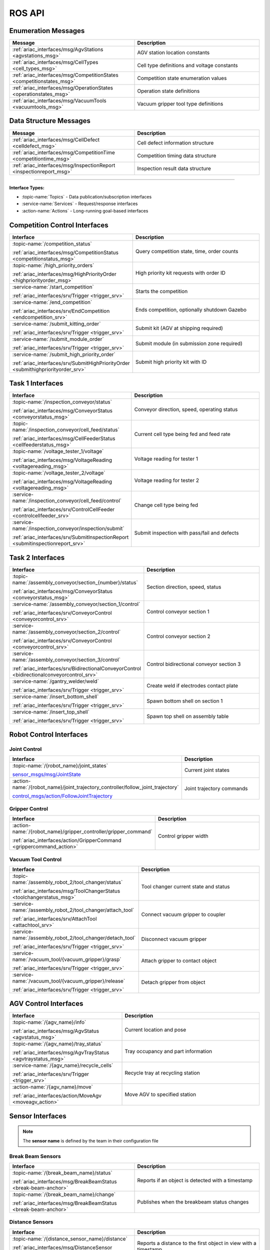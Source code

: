 .. _API:

=======
ROS API
=======

Enumeration Messages
--------------------

.. list-table::
   :header-rows: 1
   :widths: 50 50
   :class: api-table

   * - Message
     - Description
   * - :ref:`ariac_interfaces/msg/AgvStations <agvstations_msg>`
     - AGV station location constants
   * - :ref:`ariac_interfaces/msg/CellTypes <cell_types_msg>`
     - Cell type definitions and voltage constants
   * - :ref:`ariac_interfaces/msg/CompetitionStates <competitionstates_msg>`
     - Competition state enumeration values
   * - :ref:`ariac_interfaces/msg/OperationStates <operationstates_msg>`
     - Operation state definitions
   * - :ref:`ariac_interfaces/msg/VacuumTools <vacuumtools_msg>`
     - Vacuum gripper tool type definitions

Data Structure Messages
-----------------------

.. list-table::
   :header-rows: 1
   :widths: 50 50
   :class: api-table

   * - Message
     - Description
   * - :ref:`ariac_interfaces/msg/CellDefect <celldefect_msg>`
     - Cell defect information structure
   * - :ref:`ariac_interfaces/msg/CompetitionTime <competitiontime_msg>`
     - Competition timing data structure
   * - :ref:`ariac_interfaces/msg/InspectionReport <inspectionreport_msg>`
     - Inspection result data structure

----

**Interface Types:**

* :topic-name:`Topics` - Data publication/subscription interfaces
* :service-name:`Services` - Request/response interfaces
* :action-name:`Actions` - Long-running goal-based interfaces

Competition Control Interfaces
------------------------------

.. list-table::
   :header-rows: 1
   :widths: 45 55
   :class: api-table

   * - Interface
     - Description
   * - :topic-name:`/competition_status`

       :ref:`ariac_interfaces/msg/CompetitionStatus <competitionstatus_msg>`
     - Query competition state, time, order counts
   * - :topic-name:`/high_priority_orders`

       :ref:`ariac_interfaces/msg/HighPriorityOrder <highpriorityorder_msg>`
     - High priority kit requests with order ID
   * - :service-name:`/start_competition`

       :ref:`ariac_interfaces/srv/Trigger <trigger_srv>`
     - Starts the competition
   * - :service-name:`/end_competition`

       :ref:`ariac_interfaces/srv/EndCompetition <endcompetition_srv>`
     - Ends competition, optionally shutdown Gazebo
   * - :service-name:`/submit_kitting_order`

       :ref:`ariac_interfaces/srv/Trigger <trigger_srv>`
     - Submit kit (AGV at shipping required)
   * - :service-name:`/submit_module_order`

       :ref:`ariac_interfaces/srv/Trigger <trigger_srv>`
     - Submit module (in submission zone required)
   * - :service-name:`/submit_high_priority_order`

       :ref:`ariac_interfaces/srv/SubmitHighPriorityOrder <submithighpriorityorder_srv>`
     - Submit high priority kit with ID

Task 1 Interfaces
-----------------

.. list-table::
   :header-rows: 1
   :widths: 45 55
   :class: api-table

   * - Interface
     - Description
   * - :topic-name:`/inspection_conveyor/status`

       :ref:`ariac_interfaces/msg/ConveyorStatus <conveyorstatus_msg>`
     - Conveyor direction, speed, operating status
   * - :topic-name:`/inspection_conveyor/cell_feed/status`

       :ref:`ariac_interfaces/msg/CellFeederStatus <cellfeederstatus_msg>`
     - Current cell type being fed and feed rate
   * - :topic-name:`/voltage_tester_1/voltage`

       :ref:`ariac_interfaces/msg/VoltageReading <voltagereading_msg>`
     - Voltage reading for tester 1
   * - :topic-name:`/voltage_tester_2/voltage`

       :ref:`ariac_interfaces/msg/VoltageReading <voltagereading_msg>`
     - Voltage reading for tester 2
   * - :service-name:`/inspection_conveyor/cell_feed/control`

       :ref:`ariac_interfaces/srv/ControlCellFeeder <controlcellfeeder_srv>`
     - Change cell type being fed
   * - :service-name:`/inspection_conveyor/inspection/submit`

       :ref:`ariac_interfaces/srv/SubmitInspectionReport <submitinspectionreport_srv>`
     - Submit inspection with pass/fail and defects

Task 2 Interfaces
-----------------

.. list-table::
   :header-rows: 1
   :widths: 45 55
   :class: api-table

   * - Interface
     - Description
   * - :topic-name:`/assembly_conveyor/section_{number}/status`

       :ref:`ariac_interfaces/msg/ConveyorStatus <conveyorstatus_msg>`
     - Section direction, speed, status
   * - :service-name:`/assembly_conveyor/section_1/control`

       :ref:`ariac_interfaces/srv/ConveyorControl <conveyorcontrol_srv>`
     - Control conveyor section 1
   * - :service-name:`/assembly_conveyor/section_2/control`

       :ref:`ariac_interfaces/srv/ConveyorControl <conveyorcontrol_srv>`
     - Control conveyor section 2
   * - :service-name:`/assembly_conveyor/section_3/control`

       :ref:`ariac_interfaces/srv/BidirectionalConveyorControl <bidirectionalconveyorcontrol_srv>`
     - Control bidirectional conveyor section 3
   * - :service-name:`/gantry_welder/weld`

       :ref:`ariac_interfaces/srv/Trigger <trigger_srv>`
     - Create weld if electrodes contact plate
   * - :service-name:`/insert_bottom_shell`

       :ref:`ariac_interfaces/srv/Trigger <trigger_srv>`
     - Spawn bottom shell on section 1
   * - :service-name:`/insert_top_shell`

       :ref:`ariac_interfaces/srv/Trigger <trigger_srv>`
     - Spawn top shell on assembly table

Robot Control Interfaces
------------------------

Joint Control
^^^^^^^^^^^^^

.. list-table::
   :header-rows: 1
   :widths: 45 55
   :class: api-table

   * - Interface
     - Description
   * - :topic-name:`/{robot_name}/joint_states`

       `sensor_msgs/msg/JointState <https://docs.ros.org/en/jazzy/p/sensor_msgs/msg/JointState.html>`_
     - Current joint states
   * - :action-name:`/{robot_name}/joint_trajectory_controller/follow_joint_trajectory`

       `control_msgs/action/FollowJointTrajectory <https://docs.ros.org/en/jazzy/p/control_msgs/action/FollowJointTrajectory.html>`_
     - Joint trajectory commands

Gripper Control
^^^^^^^^^^^^^^^

.. list-table::
   :header-rows: 1
   :widths: 45 55
   :class: api-table

   * - Interface
     - Description
   * - :action-name:`/{robot_name}/gripper_controller/gripper_command`

       :ref:`ariac_interfaces/action/GripperCommand <grippercommand_action>`
     - Control gripper width

Vacuum Tool Control
^^^^^^^^^^^^^^^^^^^

.. list-table::
   :header-rows: 1
   :widths: 45 55
   :class: api-table

   * - Interface
     - Description
   * - :topic-name:`/assembly_robot_2/tool_changer/status`

       :ref:`ariac_interfaces/msg/ToolChangerStatus <toolchangerstatus_msg>`
     - Tool changer current state and status
   * - :service-name:`/assembly_robot_2/tool_changer/attach_tool`

       :ref:`ariac_interfaces/srv/AttachTool <attachtool_srv>`
     - Connect vacuum gripper to coupler
   * - :service-name:`/assembly_robot_2/tool_changer/detach_tool`

       :ref:`ariac_interfaces/srv/Trigger <trigger_srv>`
     - Disconnect vacuum gripper
   * - :service-name:`/vacuum_tool/{vacuum_gripper}/grasp`

       :ref:`ariac_interfaces/srv/Trigger <trigger_srv>`
     - Attach gripper to contact object
   * - :service-name:`/vacuum_tool/{vacuum_gripper}/release`

       :ref:`ariac_interfaces/srv/Trigger <trigger_srv>`
     - Detach gripper from object

AGV Control Interfaces
----------------------

.. list-table::
   :header-rows: 1
   :widths: 45 55
   :class: api-table

   * - Interface
     - Description
   * - :topic-name:`/{agv_name}/info`

       :ref:`ariac_interfaces/msg/AgvStatus <agvstatus_msg>`
     - Current location and pose
   * - :topic-name:`/{agv_name}/tray_status`

       :ref:`ariac_interfaces/msg/AgvTrayStatus <agvtraystatus_msg>`
     - Tray occupancy and part information
   * - :service-name:`/{agv_name}/recycle_cells`

       :ref:`ariac_interfaces/srv/Trigger <trigger_srv>`
     - Recycle tray at recycling station
   * - :action-name:`/{agv_name}/move`

       :ref:`ariac_interfaces/action/MoveAgv <moveagv_action>`
     - Move AGV to specified station

Sensor Interfaces
-----------------

.. note::
   
  The **sensor name** is defined by the team in their configuration file

Break Beam Sensors
^^^^^^^^^^^^^^^^^^

.. list-table::
   :header-rows: 1
   :widths: 50 50
   :class: api-table

   * - Interface
     - Description
   * - :topic-name:`/{break_beam_name}/status`

       :ref:`ariac_interfaces/msg/BreakBeamStatus <break-beam-anchor>`
     - Reports if an object is detected with a timestamp
   * - :topic-name:`/{break_beam_name}/change`

       :ref:`ariac_interfaces/msg/BreakBeamStatus <break-beam-anchor>`
     - Publishes when the breakbeam status changes

Distance Sensors
^^^^^^^^^^^^^^^^

.. list-table::
   :header-rows: 1
   :widths: 50 50
   :class: api-table

   * - Interface
     - Description
   * - :topic-name:`/{distance_sensor_name}/distance`

       :ref:`ariac_interfaces/msg/DistanceSensor <distance-sensor-anchor>`
     - Reports a distance to the first object in view with a timestamp

Camera Sensors
^^^^^^^^^^^^^^

.. list-table::
   :header-rows: 1
   :widths: 50 50
   :class: api-table

   * - Interface
     - Description
   * - :topic-name:`/{camera_name}/image`

       `sensor_msgs/msg/Image <https://docs.ros.org/en/jazzy/p/sensor_msgs/msg/Image.html>`_
     - Displays current image seen through camera
   * - :topic-name:`/{camera_name}/info`

       `sensor_msgs/msg/CameraInfo <https://docs.ros.org/en/jazzy/p/sensor_msgs/msg/CameraInfo.html>`_
     - Info about camera sensor

Lidar Sensors
^^^^^^^^^^^^^

.. list-table::
   :header-rows: 1
   :widths: 50 50
   :class: api-table

   * - Interface
     - Description
   * - :topic-name:`/{lidar_name}/scan`

       `sensor_msgs/msg/PointCloud2 <https://docs.ros.org/en/jazzy/p/sensor_msgs/msg/PointCloud2.html>`_
     - Reports the point cloud detected from the lidar scan

